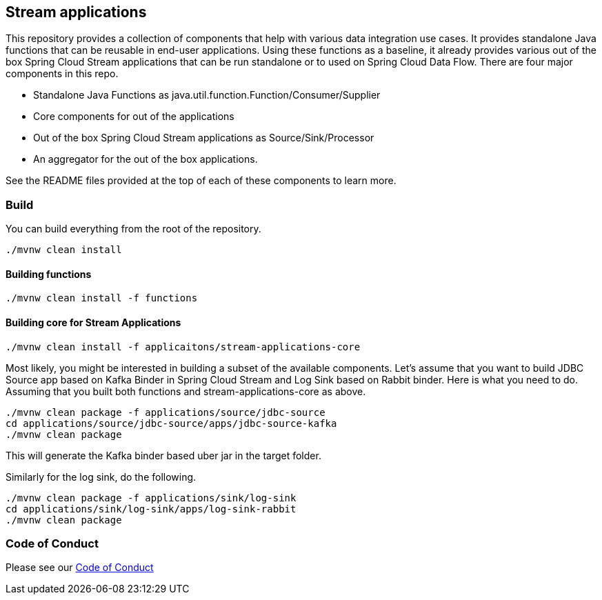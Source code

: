 == Stream applications

This repository provides a collection of components that help with various data integration use cases.
It provides standalone Java functions that can be reusable in end-user applications.
Using these functions as a baseline, it already provides various out of the box Spring Cloud Stream applications that can be run standalone or to used on Spring Cloud Data Flow.
There are four major components in this repo.

* Standalone Java Functions as java.util.function.Function/Consumer/Supplier
* Core components for out of the applications
* Out of the box Spring Cloud Stream applications as Source/Sink/Processor
* An aggregator for the out of the box applications.

See the README files provided at the top of each of these components to learn more.

=== Build

You can build everything from the root of the repository.

`./mvnw clean install`

==== Building functions

`./mvnw clean install -f functions`

==== Building core for Stream Applications

`./mvnw clean install -f applicaitons/stream-applications-core`

Most likely, you might be interested in building a subset of the available components.
Let's assume that you want to build JDBC Source app based on Kafka Binder in Spring Cloud Stream and Log Sink based on Rabbit binder.
Here is what you need to do.
Assuming that you built both functions and stream-applications-core as above.

```
./mvnw clean package -f applications/source/jdbc-source
cd applications/source/jdbc-source/apps/jdbc-source-kafka
./mvnw clean package
```

This will generate the Kafka binder based uber jar in the target folder.

Similarly for the log sink, do the following.

```
./mvnw clean package -f applications/sink/log-sink
cd applications/sink/log-sink/apps/log-sink-rabbit
./mvnw clean package
```

=== Code of Conduct

Please see our https://github.com/spring-projects/.github/blob/master/CODE_OF_CONDUCT.md[Code of Conduct]